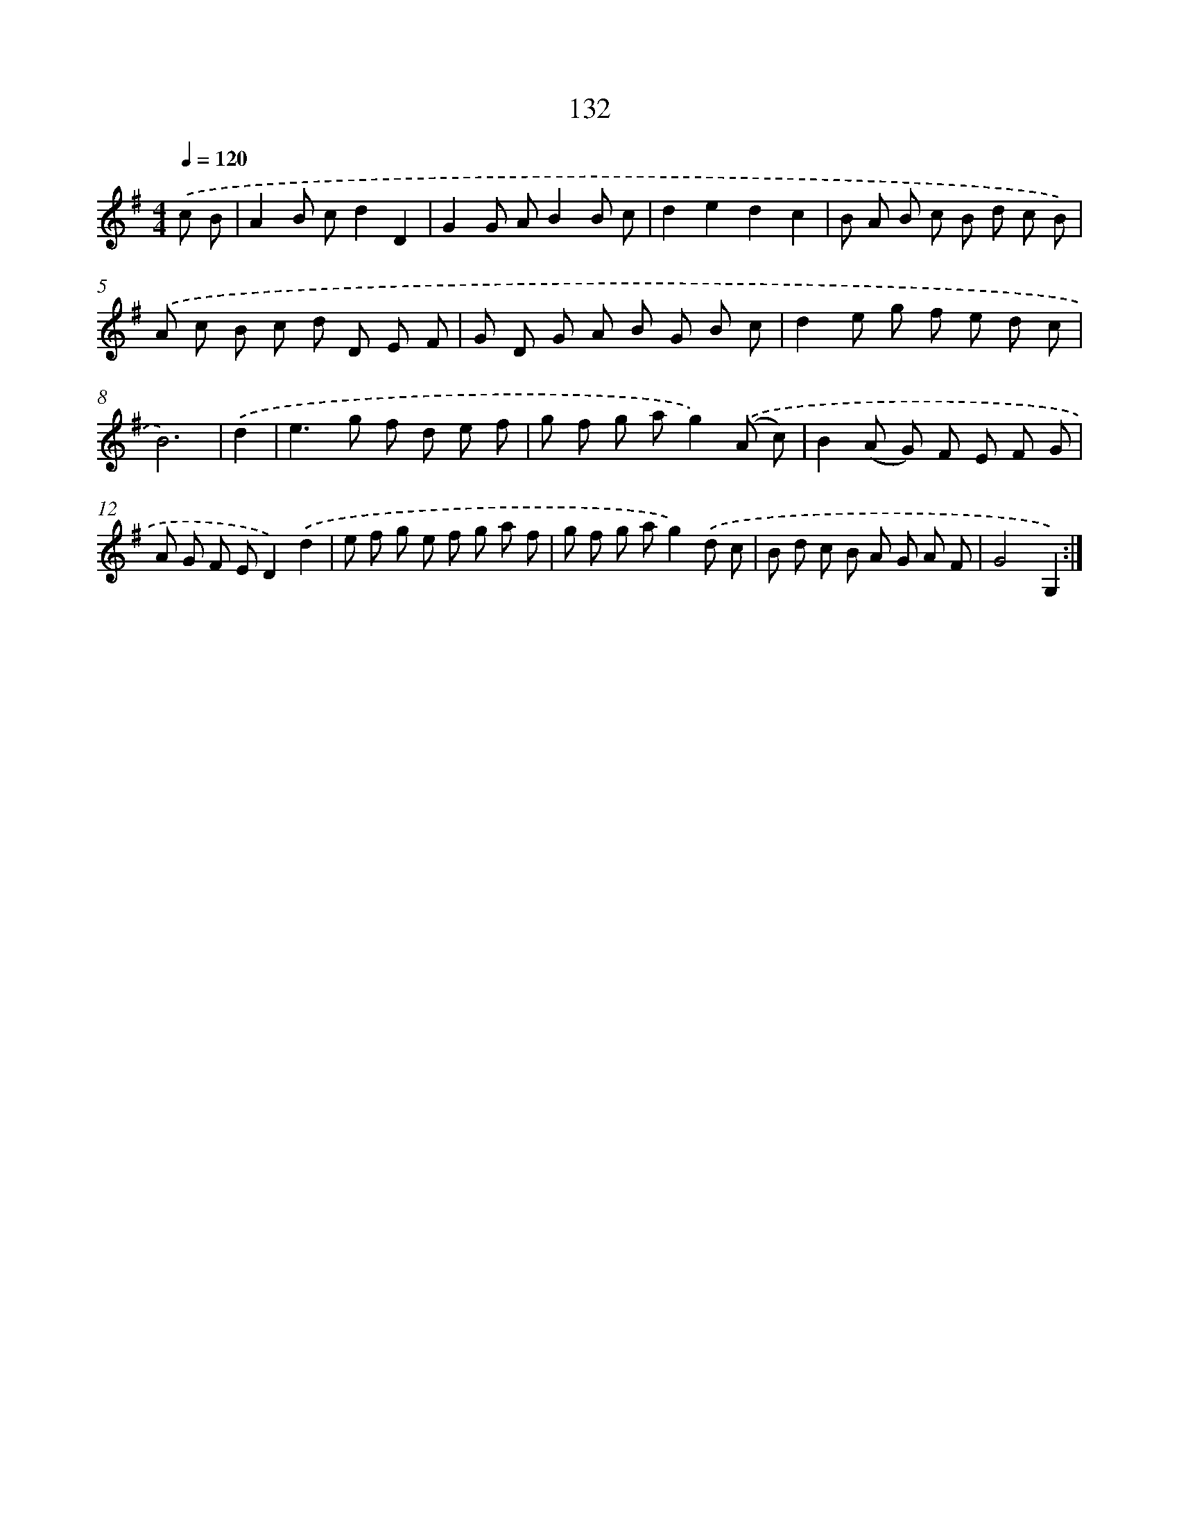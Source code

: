 X: 11319
T: 132
%%abc-version 2.0
%%abcx-abcm2ps-target-version 5.9.1 (29 Sep 2008)
%%abc-creator hum2abc beta
%%abcx-conversion-date 2018/11/01 14:37:14
%%humdrum-veritas 674317429
%%humdrum-veritas-data 2255242302
%%continueall 1
%%barnumbers 0
L: 1/8
M: 4/4
Q: 1/4=120
K: G clef=treble
.('c B [I:setbarnb 1]|
A2B cd2D2 |
G2G AB2B c |
d2e2d2c2 |
B A B c B d c B) |
.('A c B c d D E F |
G D G A B G B c |
d2e g f e d c |
B6) |
.('d2 [I:setbarnb 9]|
e2>g2 f d e f |
g f g ag2).('(A c) |
B2(A G) F E F G |
A G F ED2).('d2 |
e f g e f g a f |
g f g ag2).('d c |
B d c B A G A F |
G4G,2) :|]
